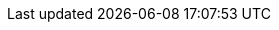 :quickstart-project-name: quickstart-mongodb-atlas
:partner-product-name: MongoDB Atlas 
:partner-product-short-name: MongoDB Atlas
:partner-company-name: MongoDB, Inc.
:doc-month: March 
:doc-year: 2021
:partner-contributors: Jason Mimick - {partner-company-name}
:quickstart-contributors: Vinod Shukla, AWS Quick Start team
:deployment_time: 10 minutes
:default_deployment_region: us-east-1
// Uncomment these two attributes if you are leveraging
// - an AWS Marketplace listing.
// Additional content will be auto-generated based on these attributes.
// :marketplace_subscription:
// :marketplace_listing_url: https://aws.amazon.com/marketplace/pp/MongoDB-MongoDB-Atlas-for-AWS/B077D557RX 
:parameters_as_appendix:
